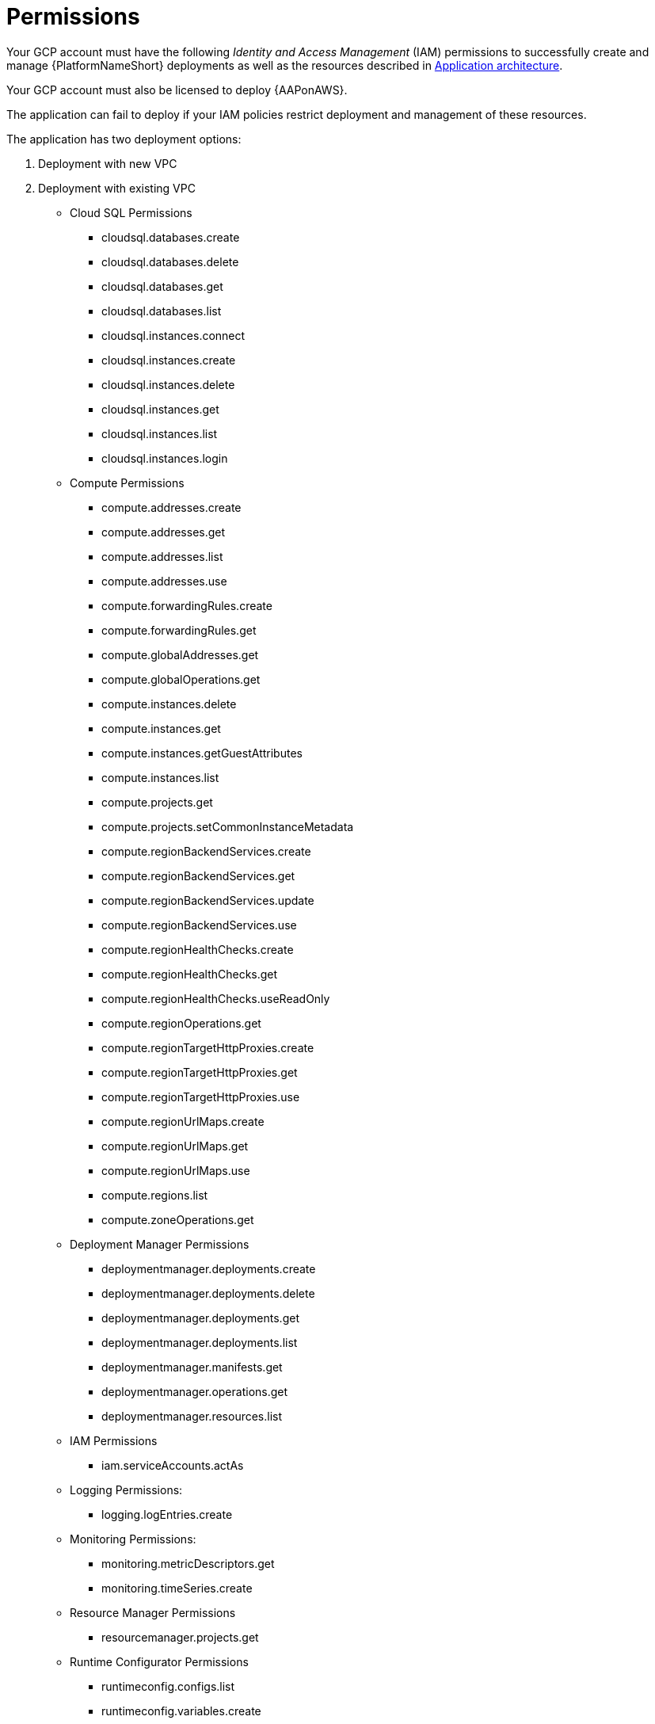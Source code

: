 [id="ref-gcp-install-permissions"]

= Permissions

Your GCP account must have the following _Identity and Access Management_ (IAM) permissions to successfully create and manage {PlatformNameShort} deployments as well as the resources described in xref:con-gcp-application-architecture[Application architecture].

Your GCP account must also be licensed to deploy {AAPonAWS}.

The application can fail to deploy if your IAM policies restrict deployment and management of these resources. 

The application has two deployment options:

. Deployment with new VPC
. Deployment with existing VPC

* Cloud SQL Permissions
** cloudsql.databases.create
** cloudsql.databases.delete
** cloudsql.databases.get
** cloudsql.databases.list
** cloudsql.instances.connect
** cloudsql.instances.create
** cloudsql.instances.delete
** cloudsql.instances.get
** cloudsql.instances.list
** cloudsql.instances.login
* Compute Permissions
** compute.addresses.create
** compute.addresses.get
** compute.addresses.list
** compute.addresses.use
** compute.forwardingRules.create
** compute.forwardingRules.get
** compute.globalAddresses.get
** compute.globalOperations.get
** compute.instances.delete
** compute.instances.get
** compute.instances.getGuestAttributes
** compute.instances.list
** compute.projects.get
** compute.projects.setCommonInstanceMetadata
** compute.regionBackendServices.create
** compute.regionBackendServices.get
** compute.regionBackendServices.update
** compute.regionBackendServices.use
** compute.regionHealthChecks.create
** compute.regionHealthChecks.get
** compute.regionHealthChecks.useReadOnly
** compute.regionOperations.get
** compute.regionTargetHttpProxies.create
** compute.regionTargetHttpProxies.get
** compute.regionTargetHttpProxies.use
** compute.regionUrlMaps.create
** compute.regionUrlMaps.get
** compute.regionUrlMaps.use
** compute.regions.list
** compute.zoneOperations.get
* Deployment Manager Permissions
** deploymentmanager.deployments.create
** deploymentmanager.deployments.delete
** deploymentmanager.deployments.get
** deploymentmanager.deployments.list
** deploymentmanager.manifests.get
** deploymentmanager.operations.get
** deploymentmanager.resources.list
* IAM Permissions
** iam.serviceAccounts.actAs
* Logging Permissions:
** logging.logEntries.create
* Monitoring Permissions:
** monitoring.metricDescriptors.get
** monitoring.timeSeries.create
* Resource Manager Permissions
** resourcemanager.projects.get
* Runtime Configurator Permissions
** runtimeconfig.configs.list
** runtimeconfig.variables.create
** runtimeconfig.variables.get
** runtimeconfig.variables.list
** runtimeconfig.variables.update
* Secret Manager Permissions
** secretmanager.secrets.create
** secretmanager.secrets.delete
** secretmanager.secrets.get
** secretmanager.secrets.list
** secretmanager.versions.access
** secretmanager.versions.add
** secretmanager.versions.destroy
** secretmanager.versions.disable
** secretmanager.versions.get
** secretmanager.versions.list
* Service Networking Permissions
** servicenetworking.operations.get
** servicenetworking.services.addPeering
* Service Usage Permissions
** serviceusage.services.list